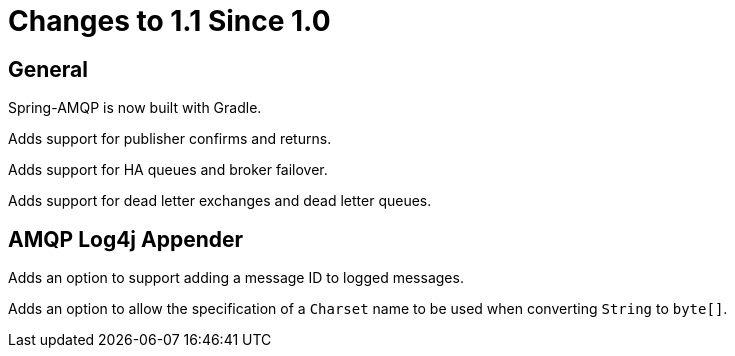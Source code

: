 [[changes-to-1-1-since-1-0]]
= Changes to 1.1 Since 1.0
:page-section-summary-toc: 1

[[general]]
== General

Spring-AMQP is now built with Gradle.

Adds support for publisher confirms and returns.

Adds support for HA queues and broker failover.

Adds support for dead letter exchanges and dead letter queues.

[[amqp-log4j-appender]]
== AMQP Log4j Appender

Adds an option to support adding a message ID to logged messages.

Adds an option to allow the specification of a `Charset` name to be used when converting `String` to `byte[]`.
